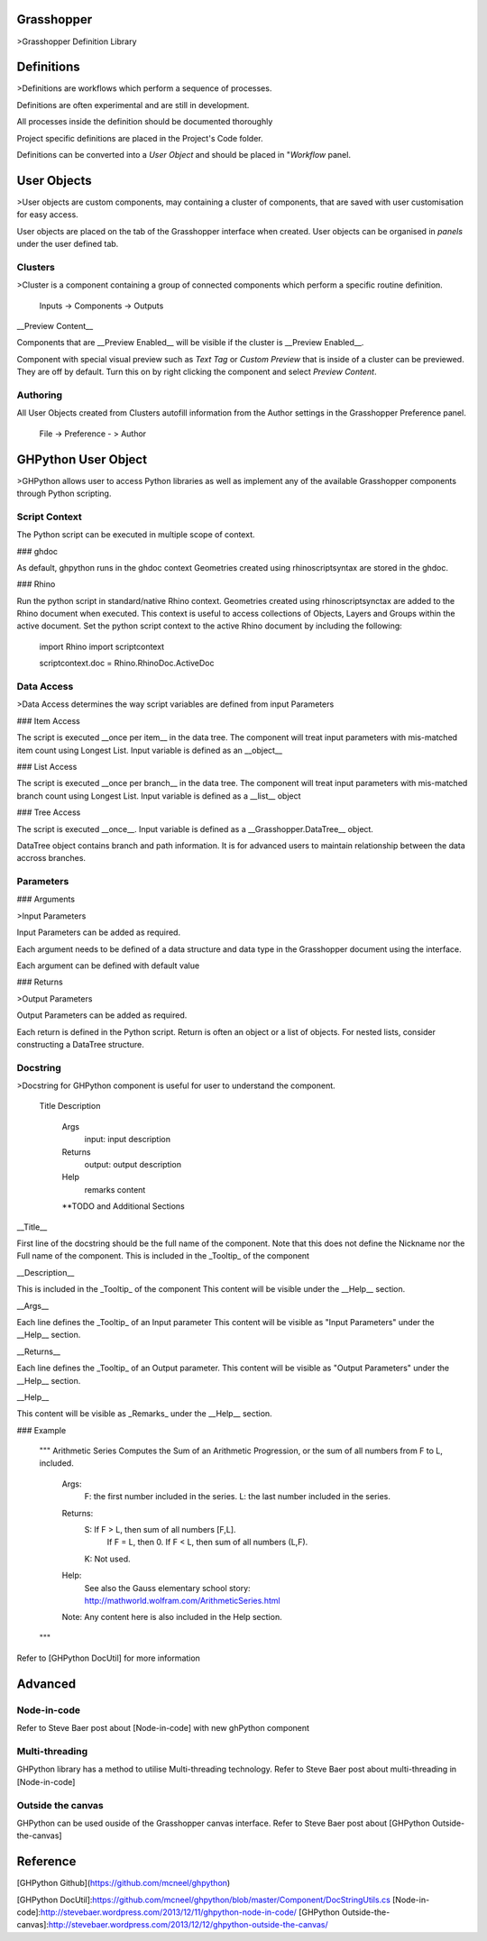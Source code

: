Grasshopper
===========

>Grasshopper Definition Library

Definitions
===========

>Definitions are workflows which perform a sequence of processes.

Definitions are often experimental and are still in development.

All processes inside the definition should be documented thoroughly

Project specific definitions are placed in the Project's Code folder.

Definitions can be converted into a `User Object` and should be placed in "`Workflow` panel.

User Objects
============
>User objects are custom components, may containing a cluster of components, that are saved with user customisation for easy access.

User objects are placed on the tab of the Grasshopper interface when created.
User objects can be organised in `panels` under the user defined tab.

Clusters
--------

>Cluster is a component containing a group of connected components which perform a specific routine definition.

    Inputs -> Components -> Outputs

__Preview Content__

Components that are __Preview Enabled__ will be visible if the cluster is __Preview Enabled__.

Component with special visual preview such as `Text Tag` or `Custom Preview` that is inside of a cluster can be previewed. They are off by default. Turn this on by right clicking the component and select `Preview Content`.


Authoring
---------

All User Objects created from Clusters autofill information from the Author settings in the Grasshopper Preference panel.

    File -> Preference - > Author




GHPython User Object
====================

>GHPython allows user to access Python libraries as well as implement any of the available Grasshopper components through Python scripting.

Script Context
--------------

The Python script can be executed in multiple scope of context. 

### ghdoc

As default, ghpython runs in the ghdoc context 
Geometries created using rhinoscriptsyntax are stored in the ghdoc.

### Rhino

Run the python script in standard/native Rhino context.
Geometries created using rhinoscriptsynctax are added to the Rhino document when executed.
This context is useful to access collections of Objects, Layers and Groups within the active document.
Set the python script context to the active Rhino document by including the following:


    import Rhino
    import scriptcontext

    scriptcontext.doc = Rhino.RhinoDoc.ActiveDoc

Data Access
-----------

>Data Access determines the way script variables are defined from input Parameters

### Item Access

The script is executed __once per item__ in the data tree. The component will treat input parameters with mis-matched item count using Longest List.
Input variable is defined as an __object__


### List Access

The script is executed __once per branch__ in the data tree. The component will treat input parameters with mis-matched branch count using Longest List.
Input variable is defined as a __list__ object


### Tree Access

The script is executed __once__.
Input variable is defined as a __Grasshopper.DataTree__ object.

DataTree object contains branch and path information. It is for advanced users to maintain relationship between the data accross branches.

Parameters
----------

### Arguments

>Input Parameters

Input Parameters can be added as required.

Each argument needs to be defined of a data structure and data type in the Grasshopper document using the interface.

Each argument can be defined with default value


### Returns

>Output Parameters

Output Parameters can be added as required.

Each return is defined in the Python script.
Return is often an object or a list of objects. 
For nested lists, consider constructing a DataTree structure.


Docstring
---------
>Docstring for GHPython component is useful for user to understand the component.

    Title
    Description
        Args
            input: input description
        Returns
            output: output description
        Help
            remarks content
        **TODO and Additional Sections


__Title__

First line of the docstring should be the full name of the component. Note that this does not define the Nickname nor the Full name of the component.
This is included in the _Tooltip_ of the component

__Description__

This is included in the _Tooltip_ of the component
This content will be visible under the __Help__ section.

__Args__

Each line defines the _Tooltip_ of an Input parameter
This content will be visible as "Input Parameters" under the __Help__ section.

__Returns__

Each line defines the _Tooltip_ of an Output parameter.
This content will be visible as "Output Parameters" under the __Help__ section.

__Help__

This content will be visible as _Remarks_ under the __Help__ section.


### Example

    """
    Arithmetic Series
    Computes the Sum of an Arithmetic Progression, or the
    sum of all numbers from F to L, included.
        Args:
            F: the first number included in the series.
            L: the last number included in the series.
        Returns:
            S: If F > L, then sum of all numbers [F,L].
                If F = L, then 0.
                If F < L, then sum of all numbers (L,F).
            K: Not used.
        Help:
            See also the Gauss elementary school story:
            http://mathworld.wolfram.com/ArithmeticSeries.html
        Note: Any content here is also included in the Help section.
    """

Refer to [GHPython DocUtil] for more information


Advanced
========

Node-in-code
------------

Refer to Steve Baer post about [Node-in-code] with new ghPython component

Multi-threading
---------------

GHPython library has a method to utilise Multi-threading technology. Refer to Steve Baer post about multi-threading in [Node-in-code]

Outside the canvas
------------------

GHPython can be used ouside of the Grasshopper canvas interface. Refer to Steve Baer post about [GHPython Outside-the-canvas]

Reference
=========

[GHPython Github](https://github.com/mcneel/ghpython)


[GHPython DocUtil]:https://github.com/mcneel/ghpython/blob/master/Component/DocStringUtils.cs
[Node-in-code]:http://stevebaer.wordpress.com/2013/12/11/ghpython-node-in-code/
[GHPython Outside-the-canvas]:http://stevebaer.wordpress.com/2013/12/12/ghpython-outside-the-canvas/

